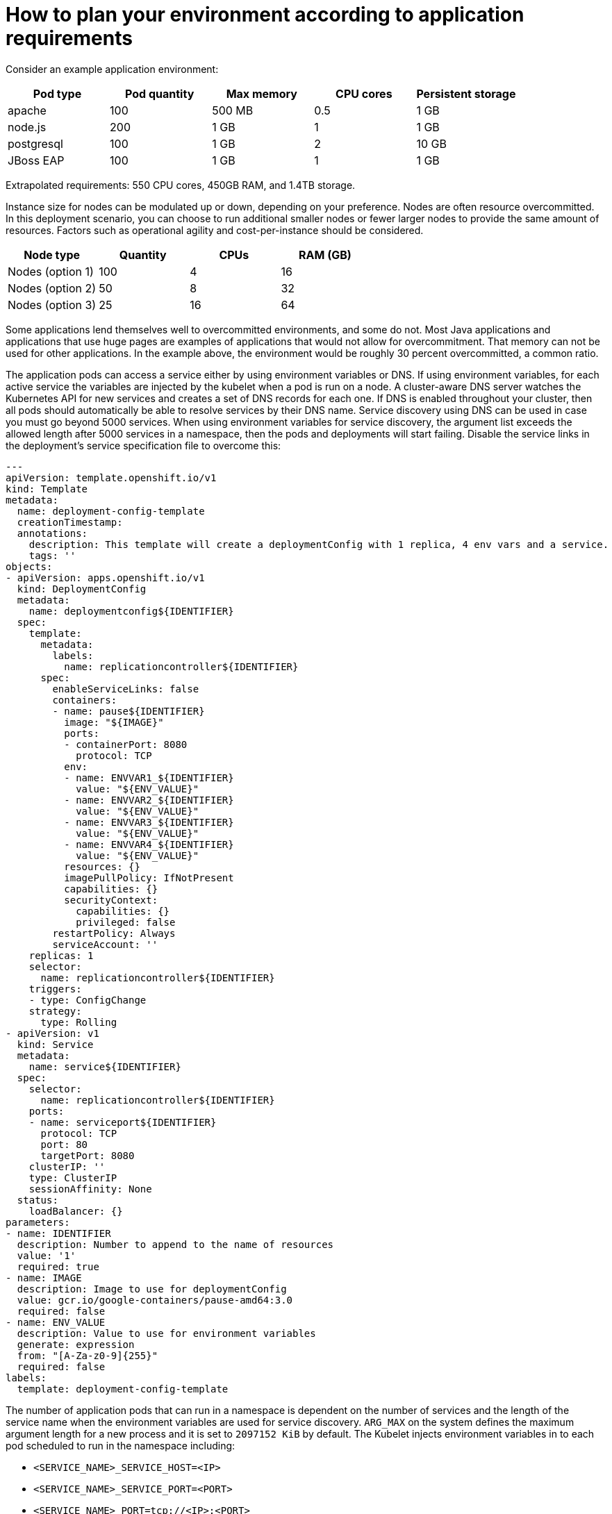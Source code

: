 // Module included in the following assemblies:
//
// * scalability_and_performance/planning-your-environment-according-to-object-maximums.adoc

[id="how-to-plan-according-to-application-requirements_{context}"]
= How to plan your environment according to application requirements

Consider an example application environment:

[options="header",cols="5"]
|===
|Pod type |Pod quantity |Max memory |CPU cores |Persistent storage

|apache
|100
|500 MB
|0.5
|1 GB

|node.js
|200
|1 GB
|1
|1 GB

|postgresql
|100
|1 GB
|2
|10 GB

|JBoss EAP
|100
|1 GB
|1
|1 GB
|===

Extrapolated requirements: 550 CPU cores, 450GB RAM, and 1.4TB storage.

Instance size for nodes can be modulated up or down, depending on your
preference. Nodes are often resource overcommitted. In this deployment
scenario, you can choose to run additional smaller nodes or fewer larger nodes
to provide the same amount of resources. Factors such as operational agility and
cost-per-instance should be considered.

[options="header",cols="4"]
|===
|Node type |Quantity |CPUs |RAM (GB)

|Nodes (option 1)
|100
|4
|16

|Nodes (option 2)
|50
|8
|32

|Nodes (option 3)
|25
|16
|64
|===

Some applications lend themselves well to overcommitted environments, and some
do not. Most Java applications and applications that use huge pages are examples
of applications that would not allow for overcommitment. That memory can not be
used for other applications. In the example above, the environment would be
roughly 30 percent overcommitted, a common ratio.

The application pods can access a service either by using environment variables or DNS.
If using environment variables, for each active service the variables are injected by the
kubelet when a pod is run on a node. A cluster-aware DNS server watches the Kubernetes API
for new services and creates a set of DNS records for each one. If DNS is enabled throughout
your cluster, then all pods should automatically be able to resolve services by their DNS name.
Service discovery using DNS can be used in case you must go beyond 5000 services. When using
environment variables for service discovery, the argument list exceeds the allowed length after
5000 services in a namespace, then the pods and deployments will start failing. Disable the service
links in the deployment's service specification file to overcome this:

[source,yaml]
----
---
apiVersion: template.openshift.io/v1
kind: Template
metadata:
  name: deployment-config-template
  creationTimestamp:
  annotations:
    description: This template will create a deploymentConfig with 1 replica, 4 env vars and a service.
    tags: ''
objects:
- apiVersion: apps.openshift.io/v1
  kind: DeploymentConfig
  metadata:
    name: deploymentconfig${IDENTIFIER}
  spec:
    template:
      metadata:
        labels:
          name: replicationcontroller${IDENTIFIER}
      spec:
        enableServiceLinks: false
        containers:
        - name: pause${IDENTIFIER}
          image: "${IMAGE}"
          ports:
          - containerPort: 8080
            protocol: TCP
          env:
          - name: ENVVAR1_${IDENTIFIER}
            value: "${ENV_VALUE}"
          - name: ENVVAR2_${IDENTIFIER}
            value: "${ENV_VALUE}"
          - name: ENVVAR3_${IDENTIFIER}
            value: "${ENV_VALUE}"
          - name: ENVVAR4_${IDENTIFIER}
            value: "${ENV_VALUE}"
          resources: {}
          imagePullPolicy: IfNotPresent
          capabilities: {}
          securityContext:
            capabilities: {}
            privileged: false
        restartPolicy: Always
        serviceAccount: ''
    replicas: 1
    selector:
      name: replicationcontroller${IDENTIFIER}
    triggers:
    - type: ConfigChange
    strategy:
      type: Rolling
- apiVersion: v1
  kind: Service
  metadata:
    name: service${IDENTIFIER}
  spec:
    selector:
      name: replicationcontroller${IDENTIFIER}
    ports:
    - name: serviceport${IDENTIFIER}
      protocol: TCP
      port: 80
      targetPort: 8080
    clusterIP: ''
    type: ClusterIP
    sessionAffinity: None
  status:
    loadBalancer: {}
parameters:
- name: IDENTIFIER
  description: Number to append to the name of resources
  value: '1'
  required: true
- name: IMAGE
  description: Image to use for deploymentConfig
  value: gcr.io/google-containers/pause-amd64:3.0
  required: false
- name: ENV_VALUE
  description: Value to use for environment variables
  generate: expression
  from: "[A-Za-z0-9]{255}"
  required: false
labels:
  template: deployment-config-template
----

The number of application pods that can run in a namespace is dependent on the number of services and the
length of the service name when the environment variables are used for service discovery. `ARG_MAX` on the system 
defines the maximum argument length for a new process and it is set to `2097152 KiB` by default. The Kubelet injects 
environment variables in to each pod scheduled to run in the namespace including:

* `<SERVICE_NAME>_SERVICE_HOST=<IP>`
* `<SERVICE_NAME>_SERVICE_PORT=<PORT>`
* `<SERVICE_NAME>_PORT=tcp://<IP>:<PORT>`
* `<SERVICE_NAME>_PORT_<PORT>_TCP=tcp://<IP>:<PORT>`
* `<SERVICE_NAME>_PORT_<PORT>_TCP_PROTO=tcp`
* `<SERVICE_NAME>_PORT_<PORT>_TCP_PORT=<PORT>`
* `<SERVICE_NAME>_PORT_<PORT>_TCP_ADDR=<ADDR>`

The pods in the namespace will start to fail if the argument length exceeds the allowed value and the number of 
characters in a service name impacts it. For example, in a namespace with 5000 services, the limit on the service name 
is 33 characters, which enables you to run 5000 pods in the namespace.

